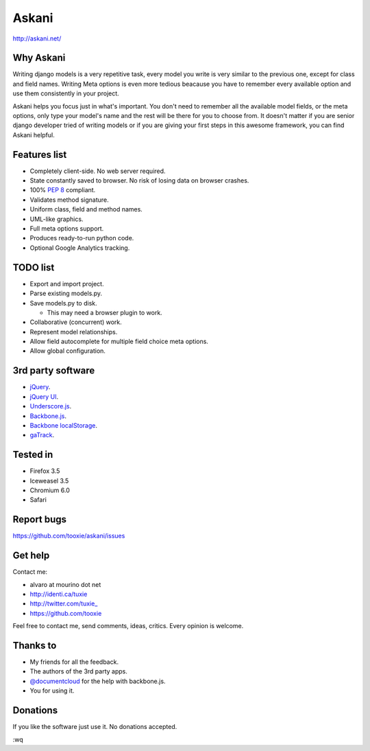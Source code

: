 ========
 Askani
========

http://askani.net/

------------
 Why Askani
------------

Writing django models is a very repetitive task, every model you write is very similar to the previous one, except for class and field names. Writing Meta options is even more tedious beacause you have to remember every available option and use them consistently in your project.

Askani helps you focus just in what's important. You don't need to remember all the available model fields, or the meta options, only type your model's name and the rest will be there for you to choose from. It doesn't matter if you are senior django developer tried of writing models or if you are giving your first steps in this awesome framework, you can find Askani helpful.

---------------
 Features list
---------------

* Completely client-side. No web server required.
* State constantly saved to browser. No risk of losing data on browser crashes.
* 100% `PEP 8`_ compliant.
* Validates method signature.
* Uniform class, field and method names.
* UML-like graphics.
* Full meta options support.
* Produces ready-to-run python code.
* Optional Google Analytics tracking.

-----------
 TODO list
-----------

* Export and import project.
* Parse existing models.py.
* Save models.py to disk.

  * This may need a browser plugin to work.

* Collaborative (concurrent) work.
* Represent model relationships.
* Allow field autocomplete for multiple field choice meta options.
* Allow global configuration.

--------------------
 3rd party software
--------------------

* `jQuery`_.
* `jQuery UI`_.
* `Underscore.js`_.
* `Backbone.js`_.
* `Backbone localStorage`_.
* `gaTrack`_.

-----------
 Tested in
-----------

* Firefox 3.5
* Iceweasel 3.5
* Chromium 6.0
* Safari

-------------
 Report bugs
-------------

https://github.com/tooxie/askani/issues

----------
 Get help
----------

Contact me:

* alvaro at mourino dot net
* http://identi.ca/tuxie
* http://twitter.com/tuxie\_
* https://github.com/tooxie

Feel free to contact me, send comments, ideas, critics. Every opinion is welcome.

-----------
 Thanks to
-----------

* My friends for all the feedback.
* The authors of the 3rd party apps.
* `@documentcloud`_ for the help with backbone.js.
* You for using it.

-----------
 Donations
-----------

If you like the software just use it. No donations accepted.

:wq

.. _PEP 8: http://www.python.org/dev/peps/pep-0008/
.. _jQuery: http://jquery.com/
.. _jQuery UI: http://jqueryui.com/
.. _Underscore.js: http://documentcloud.github.com/underscore/
.. _Backbone.js: http://documentcloud.github.com/backbone/
.. _Backbone localStorage: http://documentcloud.github.com/backbone/docs/backbone-localstorage.html
.. _gaTrack: http://plugins.jquery.com/project/gaTrack
.. _@documentcloud: http://twitter.com/documentcloud
